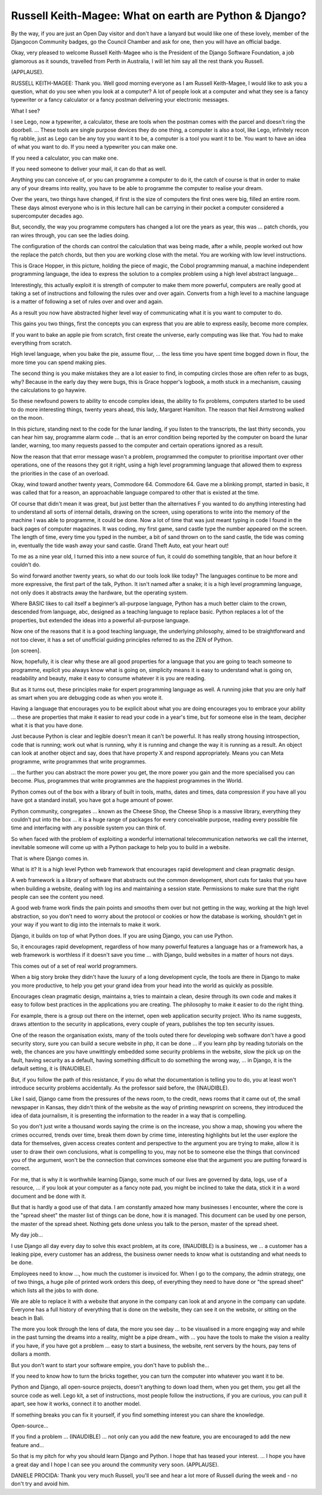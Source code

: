 =======================================================
Russell Keith-Magee: What on earth are Python & Django?
=======================================================

By the way, if you are just an Open Day visitor and don't have a lanyard but would like one of these lovely, member of the Djangocon Community badges, go the Council Chamber and ask for one, then you will have an official badge.

Okay, very pleased to welcome Russell Keith-Magee who is the President of the Django Software Foundation, a job glamorous as it sounds, travelled from Perth in Australia, I will let him say all the rest thank you Russell.

(APPLAUSE).

RUSSELL KEITH-MAGEE:  Thank you.  Well good morning everyone as I am Russell Keith-Magee, I would like to ask you a question, what do you see when you look at a computer?  A lot of people look at a computer and what they see is a fancy typewriter or a fancy calculator or a fancy postman delivering your electronic messages.

What I see?

I see Lego, now a typewriter, a calculator, these are tools when the postman comes with the parcel and doesn't ring the doorbell.  ... These tools are single purpose devices they do one thing, a computer is also a tool, like Lego, infinitely recon fig rabble, just as Lego can be any toy you want it to be, a computer is a tool you want it to be. You want to have an idea of what you want to do.  If you need a typewriter you can make one.

If you need a calculator, you can make one.

If you need someone to deliver your mail, it can do that as well.

Anything you can conceive of, or you can programme a computer to do it, the catch of course is that in order to make any of your dreams into reality, you have to be able to programme the computer to realise your dream.

Over the years, two things have changed, if first is the size of computers the first ones were big, filled an entire room.  These days almost everyone who is in this lecture hall can be carrying in their pocket a computer considered a supercomputer decades ago.

But, secondly, the way you programme computers has changed a lot ore the years as year, this was ... patch chords, you ran wires through, you can see the ladies doing.

The configuration of the chords can control the calculation that was being made, after a while, people worked out how the replace the patch chords, but then you are working close with the metal.  You are working with low level instructions.

This is Grace Hopper, in this picture, holding the piece of magic, the Cobol programming manual, a machine independent programming language, the idea to express the solution to a complex problem using a high level abstract language...

Interestingly, this actually exploit it is strength of computer to make them more powerful, computers are really good at taking a set of instructions and following the rules over and over again.  Converts from a high level to a machine language is a matter of following a set of rules over and over and again.

As a result you now have abstracted higher level way of communicating what it is you want to computer to do.

This gains you two things, first the concepts you can express that you are able to express easily, become more complex.

If you want to bake an apple pie from scratch, first create the universe, early computing was like that.  You had to make everything from scratch.

High level language, when you bake the pie, assume flour, ... the less time you have spent time bogged down in flour, the more time you can spend making pies.

The second thing is you make mistakes they are a lot easier to find, in computing circles those are often refer to as bugs, why?  Because in the early day they were bugs, this is Grace hopper's logbook, a moth stuck in a mechanism, causing the calculations to go haywire.

So these newfound powers to ability to encode complex ideas, the ability to fix problems, computers started to be used to do more interesting things, twenty years ahead, this lady, Margaret Hamilton.  The reason that Neil Armstrong walked on the moon.

In this picture, standing next to the code for the lunar landing, if you listen to the transcripts, the last thirty seconds, you can hear him say, programme alarm code ... that is an error condition being reported by the computer on board the lunar lander, warning, too many requests passed to the computer and certain operations ignored as a result.

Now the reason that that error message wasn't a problem, programmed the computer to prioritise important over other operations, one of the reasons they got it right, using a high level programming language that allowed them to express the priorities in the case of an overload.

Okay, wind toward another twenty years, Commodore 64.  Commodore 64.  Gave me a blinking prompt, started in basic, it was called that for a reason, an approachable language compared to other that is existed at the time.

Of course that didn't mean it was great, but just better than the alternatives F you wanted to do anything interesting had to understand all sorts of internal details, drawing on the screen, using operations to write into the memory of the machine I was able to programme, it could be done.  Now a lot of time that was just meant typing in code I found in the back pages of computer magazines.  It was coding, my first game, sand castle type the number appeared on the screen.  The length of time, every time you typed in the number, a bit of sand thrown on to the sand castle, the tide was coming in, eventually the tide wash away your sand castle.  Grand Theft Auto, eat your heart out!

To me as a nine year old, I turned this into a new source of fun, it could do something tangible, that an hour before it couldn't do.

So wind forward another twenty years, so what do our tools look like today?  The languages continue to be more and more expressive, the first part of the talk, Python. It isn't named after a snake; it is a high level programming language, not only does it abstracts away the hardware, but the operating system.

Where BASIC likes to call itself a beginner’s all-purpose language, Python has a much better claim to the crown, descended from language, abc, designed as a teaching language to replace basic.  Python replaces a lot of the properties, but extended the ideas into a powerful all-purpose language.

Now one of the reasons that it is a good teaching language, the underlying philosophy, aimed to be straightforward and not too clever, it has a set of unofficial guiding principles referred to as the ZEN of Python.

[on screen].

Now, hopefully, it is clear why these are all good properties for a language that you are going to teach someone to programme, explicit you always know what is going on, simplicity means it is easy to understand what is going on, readability and beauty, make it easy to consume whatever it is you are reading.

But as it turns out, these principles make for expert programming language as well.  A running joke that you are only half as smart when you are debugging code as when you wrote it.

Having a language that encourages you to be explicit about what you are doing encourages you to embrace your ability ... these are properties that make it easier to read your code in a year's time, but for someone else in the team, decipher what it is that you have done.

Just because Python is clear and legible doesn't mean it can't be powerful.  It has really strong housing introspection, code that is running; work out what is running, why it is running and change the way it is running as a result.  An object can look at another object and say, does that have property X and respond appropriately.  Means you can Meta programme, write programmes that write programmes.

... the further you can abstract the more power you get, the more power you gain and the more specialised you can become.  Plus, programmes that write programmes are the happiest programmes in the World.

Python comes out of the box with a library of built in tools, maths, dates and times, data compression if you have all you have got a standard install, you have got a huge amount of power.

Python community, congregates ... known as the Cheese Shop, the Cheese Shop is a massive library, everything they couldn't put into the box ... it is a huge range of packages for every conceivable purpose, reading every possible file time and interfacing with any possible system you can think of.

So when faced with the problem of exploiting a wonderful international telecommunication networks we call the internet, inevitable someone will come up with a Python package to help you to build in a website.

That is where Django comes in.

What is it?  It is a high level Python web framework that encourages rapid development and clean pragmatic design.

A web framework is a library of software that abstracts out the common development, short cuts for tasks that you have when building a website, dealing with log ins and maintaining a session state.  Permissions to make sure that the right people can see the content you need.

A good web frame work finds the pain points and smooths them over but not getting in the way, working at the high level abstraction, so you don't need to worry about the protocol or cookies or how the database is working, shouldn't get in your way if you want to dig into the internals to make it work.

Django, it builds on top of what Python does.  If you are using Django, you can use Python.

So, it encourages rapid development, regardless of how many powerful features a language has or a framework has, a web framework is worthless if it doesn't save you time ... with Django, build websites in a matter of hours not days.

This comes out of a set of real world programmers.

When a big story broke they didn't have the luxury of a long development cycle, the tools are there in Django to make you more productive, to help you get your grand idea from your head into the world as quickly as possible.

Encourages clean pragmatic design, maintains a, tries to maintain a clean, desire through its own code and makes it easy to follow best practices in the applications you are creating.  The philosophy to make it easier to do the right thing.

For example, there is a group out there on the internet, open web application security project.  Who its name suggests, draws attention to the security in applications, every couple of years, publishes the top ten security issues.

One of the reason the organisation exists, many of the tools outed there for developing web software don't have a good security story, sure you can build a secure website in php, it can be done ... if you learn php by reading tutorials on the web, the chances are you have unwittingly embedded some security problems in the website, slow the pick up on the fault, having security as a default, having something difficult to do something the wrong way, ... in Django, it is the default setting, it is (INAUDIBLE).

But, if you follow the path of this resistance, if you do what the documentation is telling you to do, you at least won't introduce security problems accidentally.  As the professor said before, the (INAUDIBLE).

Like I said, Django came from the pressures of the news room, to the credit, news rooms that it came out of, the small newspaper in Kansas, they didn't think of the website as the way of printing newsprint on screens, they introduced the idea of data journalism, it is presenting the information to the reader in a way that is compelling.

So you don't just write a thousand words saying the crime is on the increase, you show a map, showing you where the crimes occurred, trends over time, break them down by crime time, interesting highlights but let the user explore the data for themselves, given access creates content and perspective to the argument you are trying to make, allow it is user to draw their own conclusions, what is compelling to you, may not be to someone else the things that convinced you of the argument, won't be the connection that convinces someone else that the argument you are putting forward is correct.

For me, that is why it is worthwhile learning Django, some much of our lives are governed by data, logs, use of a resource, ... if you look at your computer as a fancy note pad, you might be inclined to take the data, stick it in a word document and be done with it.

But that is hardly a good use of that data.  I am constantly amazed how many businesses I encounter, where the core is the "spread sheet" the master list of things can be done, how it is managed.  This document can be used by one person, the master of the spread sheet.  Nothing gets done unless you talk to the person, master of the spread sheet.

My day job...

I use Django all day every day to solve this exact problem, at its core, (INAUDIBLE) is a business, we ... a customer has a leaking pipe, every customer has an address, the business owner needs to know what is outstanding and what needs to be done.

Employees need to know ..., how much the customer is invoiced for.  When I go to the company, the admin strategy, one of two things, a huge pile of printed work orders this deep, of everything they need to have done or "the spread sheet" which lists all the jobs to with done.

We are able to replace it with a website that anyone in the company can look at and anyone in the company can update.  Everyone has a full history of everything that is done on the website, they can see it on the website, or sitting on the beach in Bali.

The more you look through the lens of data, the more you see day ... to be visualised in a more engaging way and while in the past turning the dreams into a reality, might be a pipe dream., with ... you have the tools to make the vision a reality if you have, if you have got a problem ... easy to start a business, the website, rent servers by the hours, pay tens of dollars a month.

But you don't want to start your software empire, you don't have to publish the...

If you need to know how to turn the bricks together, you can turn the computer into whatever you want it to be.

Python and Django, all open-source projects, doesn't anything to down load them, when you get them, you get all the source code as well.  Lego kit, a set of instructions, most people follow the instructions, if you are curious, you can pull it apart, see how it works, connect it to another model.

If something breaks you can fix it yourself, if you find something interest you can share the knowledge.

Open-source...

If you find a problem ... (INAUDIBLE) ... not only can you add the new feature, you are encouraged to add the new feature and...

So that is my pitch for why you should learn Django and Python.  I hope that has teased your interest.  ... I hope you have a great day and I hope I can see you around the community very soon.  (APPLAUSE).

DANIELE PROCIDA:	 Thank you very much Russell, you'll see and hear a lot more of Russell during the week and - no don't try and avoid him.
